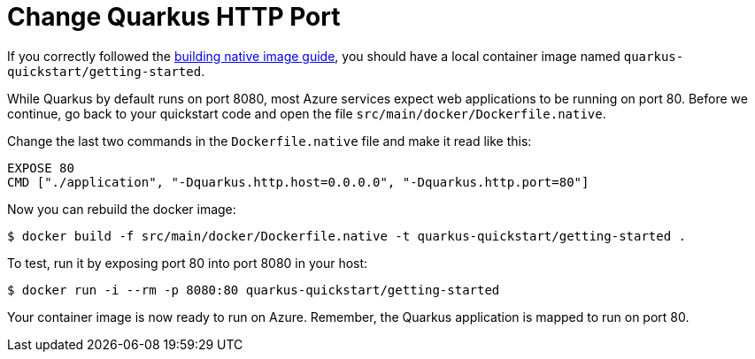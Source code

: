 ifdef::context[:parent-context: {context}]
[id="change-quarkus-http-port_{context}"]
= Change Quarkus HTTP Port
:context: change-quarkus-http-port

If you correctly followed the link:building-native-image[building native image guide], you should have a local container image named `quarkus-quickstart/getting-started`.

While Quarkus by default runs on port 8080, most Azure services expect web applications to be running on port 80. Before we continue, go back to your quickstart code and open the file `src/main/docker/Dockerfile.native`.

Change the last two commands in the `Dockerfile.native` file and make it read like this:

[source,docker]
----
EXPOSE 80
CMD ["./application", "-Dquarkus.http.host=0.0.0.0", "-Dquarkus.http.port=80"]
----

Now you can rebuild the docker image:

[source,shell]
----
$ docker build -f src/main/docker/Dockerfile.native -t quarkus-quickstart/getting-started .
----

To test, run it by exposing port 80 into port 8080 in your host:

[source,shell]
----
$ docker run -i --rm -p 8080:80 quarkus-quickstart/getting-started
----

Your container image is now ready to run on Azure. Remember, the Quarkus application is mapped to run on port 80.


ifdef::parent-context[:context: {parent-context}]
ifndef::parent-context[:!context:]